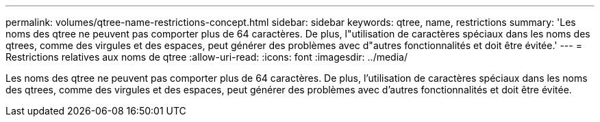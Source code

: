 ---
permalink: volumes/qtree-name-restrictions-concept.html 
sidebar: sidebar 
keywords: qtree, name, restrictions 
summary: 'Les noms des qtree ne peuvent pas comporter plus de 64 caractères. De plus, l"utilisation de caractères spéciaux dans les noms des qtrees, comme des virgules et des espaces, peut générer des problèmes avec d"autres fonctionnalités et doit être évitée.' 
---
= Restrictions relatives aux noms de qtree
:allow-uri-read: 
:icons: font
:imagesdir: ../media/


[role="lead"]
Les noms des qtree ne peuvent pas comporter plus de 64 caractères. De plus, l'utilisation de caractères spéciaux dans les noms des qtrees, comme des virgules et des espaces, peut générer des problèmes avec d'autres fonctionnalités et doit être évitée.
